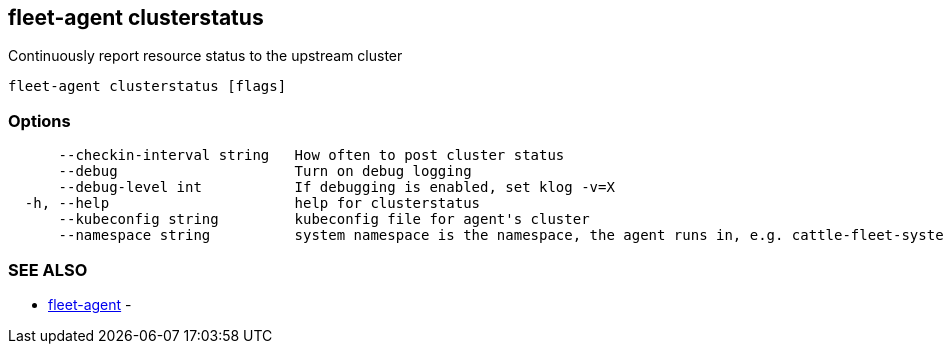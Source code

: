 == fleet-agent clusterstatus

Continuously report resource status to the upstream cluster

----
fleet-agent clusterstatus [flags]
----

=== Options

----
      --checkin-interval string   How often to post cluster status
      --debug                     Turn on debug logging
      --debug-level int           If debugging is enabled, set klog -v=X
  -h, --help                      help for clusterstatus
      --kubeconfig string         kubeconfig file for agent's cluster
      --namespace string          system namespace is the namespace, the agent runs in, e.g. cattle-fleet-system
----

=== SEE ALSO

* xref:./fleet-agent.adoc[fleet-agent]	 -
